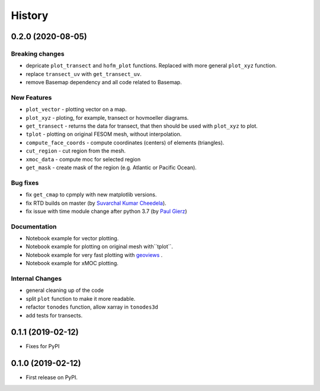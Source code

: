 =======
History
=======

0.2.0 (2020-08-05)
------------------

Breaking changes
****************

* depricate ``plot_transect`` and ``hofm_plot`` functions. Replaced with more general ``plot_xyz`` function.
* replace ``transect_uv`` with ``get_transect_uv``.
* remove Basemap dependency and all code related to Basemap.

New Features
************

* ``plot_vector`` - plotting vector on a map.
* ``plot_xyz`` - ploting, for example, transect or hovmoeller diagrams.
* ``get_transect`` - returns the data for transect, that then should be used with ``plot_xyz`` to plot.
* ``tplot`` - plotting on original FESOM mesh, without interpolation.
* ``compute_face_coords`` - compute coordinates (centers) of elements (triangles).
* ``cut_region`` - cut region from the mesh.
* ``xmoc_data`` - compute moc for selected region
* ``get_mask`` - create mask of the region (e.g. Atlantic or Pacific Ocean).

Bug fixes
*********

* fix ``get_cmap`` to cpmply with new matplotlib versions.
* fix RTD builds on master (by `Suvarchal Kumar Cheedela <https://github.com/suvarchal>`_).
* fix issue with time module change after python 3.7 (by `Paul Gierz <https://github.com/pgierz>`_)

Documentation
*************

* Notebook example for vector plotting.
* Notebook example for plotting on original mesh with``tplot``.
* Notebook example for very fast plotting with `geoviews <https://geoviews.org/>`_ .
* Notebook example for xMOC plotting.

Internal Changes
****************

* general cleaning up of the code
* split ``plot`` function to make it more readable.
* refactor ``tonodes`` function, allow xarray in ``tonodes3d``
* add tests for transects.

0.1.1 (2019-02-12)
------------------

* Fixes for PyPI

0.1.0 (2019-02-12)
------------------

* First release on PyPI.
